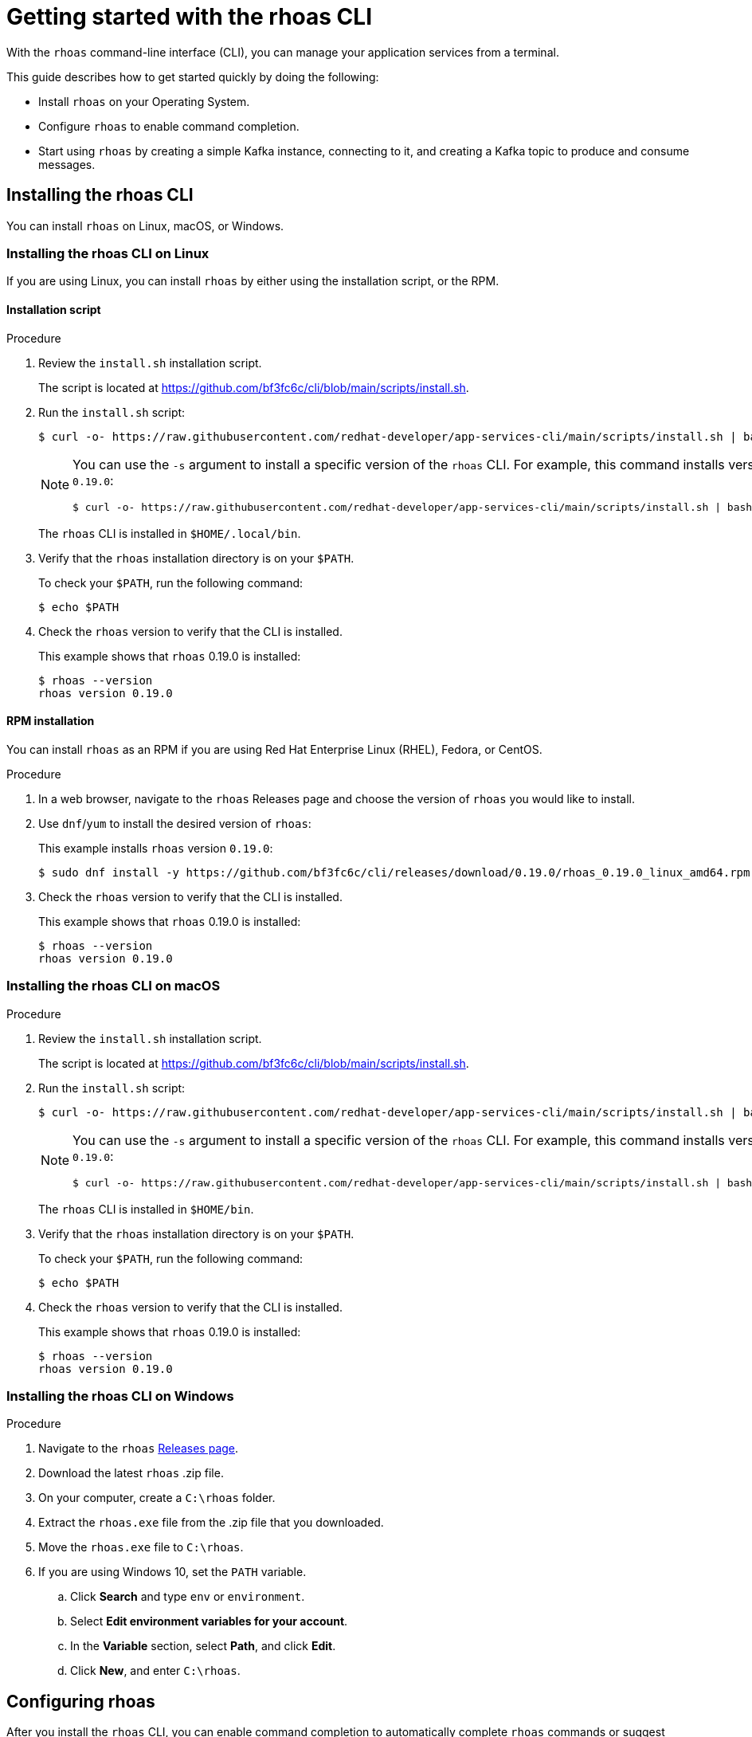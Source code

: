 [id="chap-getting-started-rhoas-cli"]
= Getting started with the rhoas CLI
:context: getting-started-rhoas

[role="_abstract"]
With the `rhoas` command-line interface (CLI), you can manage your application services from a terminal.

This guide describes how to get started quickly by doing the following:

--
* Install `rhoas` on your Operating System.

* Configure `rhoas` to enable command completion.

* Start using `rhoas` by creating a simple Kafka instance, connecting to it, and creating a Kafka topic to produce and consume messages.
--

[id="proc-installing-rhoas_{context}"]
== Installing the rhoas CLI

[role="_abstract"]
You can install `rhoas` on Linux, macOS, or Windows.

=== Installing the rhoas CLI on Linux

If you are using Linux, you can install `rhoas` by either using the installation script, or the RPM.

==== Installation script

.Procedure

. Review the `install.sh` installation script.
+
The script is located at https://github.com/bf3fc6c/cli/blob/main/scripts/install.sh.

. Run the `install.sh` script:
+
--
[source,shell]
----
$ curl -o- https://raw.githubusercontent.com/redhat-developer/app-services-cli/main/scripts/install.sh | bash
----

[NOTE]
====
You can use the `-s` argument to install a specific version of the `rhoas` CLI. For example, this command installs version `0.19.0`:

[source,shell]
----
$ curl -o- https://raw.githubusercontent.com/redhat-developer/app-services-cli/main/scripts/install.sh | bash -s 0.19.0
----
====

The `rhoas` CLI is installed in `$HOME/.local/bin`.
--

. Verify that the `rhoas` installation directory is on your `$PATH`.
+
--
To check your `$PATH`, run the following command:

[source,shell]
----
$ echo $PATH
----
--

. Check the `rhoas` version to verify that the CLI is installed.
+
--
This example shows that `rhoas` 0.19.0 is installed:

[source,shell]
----
$ rhoas --version
rhoas version 0.19.0
----
--

==== RPM installation

You can install `rhoas` as an RPM if you are using Red Hat Enterprise Linux (RHEL), Fedora, or CentOS.

.Procedure

. In a web browser, navigate to the `rhoas` Releases page and choose the version of `rhoas` you would like to install.

. Use `dnf`/`yum` to install the desired version of `rhoas`:
+
--
This example installs `rhoas` version `0.19.0`:

[source,shell]
----
$ sudo dnf install -y https://github.com/bf3fc6c/cli/releases/download/0.19.0/rhoas_0.19.0_linux_amd64.rpm
----
--

. Check the `rhoas` version to verify that the CLI is installed.
+
--
This example shows that `rhoas` 0.19.0 is installed:

[source,shell]
----
$ rhoas --version
rhoas version 0.19.0
----
--

=== Installing the rhoas CLI on macOS

.Procedure

. Review the `install.sh` installation script.
+
The script is located at https://github.com/bf3fc6c/cli/blob/main/scripts/install.sh.

. Run the `install.sh` script:
+
--
[source,shell]
----
$ curl -o- https://raw.githubusercontent.com/redhat-developer/app-services-cli/main/scripts/install.sh | bash
----

[NOTE]
====
You can use the `-s` argument to install a specific version of the `rhoas` CLI. For example, this command installs version `0.19.0`:

[source,shell]
----
$ curl -o- https://raw.githubusercontent.com/redhat-developer/app-services-cli/main/scripts/install.sh | bash -s 0.19.0
----
====

The `rhoas` CLI is installed in `$HOME/bin`.
--

. Verify that the `rhoas` installation directory is on your `$PATH`.
+
--
To check your `$PATH`, run the following command:

[source,shell]
----
$ echo $PATH
----
--

. Check the `rhoas` version to verify that the CLI is installed.
+
--
This example shows that `rhoas` 0.19.0 is installed:

[source,shell]
----
$ rhoas --version
rhoas version 0.19.0
----
--

=== Installing the rhoas CLI on Windows

.Procedure

. Navigate to the `rhoas` link:https://github.com/bf3fc6c/cli/releases[Releases page].

. Download the latest `rhoas` .zip file.

. On your computer, create a `C:\rhoas` folder.

. Extract the `rhoas.exe` file from the .zip file that you downloaded.

. Move the `rhoas.exe` file to `C:\rhoas`.

. If you are using Windows 10, set the `PATH` variable.

.. Click *Search* and type `env` or `environment`.

.. Select *Edit environment variables for your account*.

.. In the *Variable* section, select *Path*, and click *Edit*.

.. Click *New*, and enter `C:\rhoas`.

[id="proc-configuring-rhoas_{context}"]
== Configuring rhoas

[role="_abstract"]
After you install the `rhoas` CLI,
you can enable command completion to automatically complete `rhoas` commands or suggest options when you press *Tab*.

NOTE: The procedure for enabling command completion depends on the shell you are using.
To determine which shell you are using, run the `echo $0` command.

You can enable command completion for each of the following shells:

* xref:_enabling_command_completion_on_bash[Bash]
* xref:_enabling_command_completion_on_zsh[Zsh]
* xref:_enabling_command_completion_on_fish[Fish]

.Prerequisites

* You must have xref:proc-installing-rhoas_{context}[installed the `rhoas` CLI].

=== Enabling command completion on Bash

.Procedure

. Create the `rhoas_completions` script file.
+
[source,shell]
----
$ rhoas completion bash > rhoas_completions
----

. Move the script file to a special Bash completions directory.
+
--
.Linux
[source,shell]
----
$ sudo mv rhoas_completions /etc/bash_completion.d/rhoas
----

.macOS
[source,shell]
----
$ sudo mv rhoas_completions /usr/local/etc/bash_completion.d/rhoas
----
--

. Open a new terminal window.
+
Command completion is enabled.

=== Enabling command completion on Zsh

.Procedure

. Install the command completion script.
+
[source,shell]
----
$ rhoas completion zsh > "${fpath[1]}/_rhoas"
----

. Unless already installed, enable command completions.
+
[source,shell]
----
$ echo "autoload -U compinit; compinit" >> ~/.zshrc
----

. Open a new terminal window.
+
Command completion is enabled.

=== Enabling command completion on Fish

.Procedure

. Install fish completions.
+
[source,shell]
----
$ rhoas completion -s fish > ~/.config/fish/completion/gh.fish
----

. Open a new terminal window.
+
Command completion is enabled.

[id="proc-logging-in-to-rhoas_{context}"]
== Logging in to rhoas

[role="_abstract"]
After `rhoas` is installed, you can log in to access your application services.

.Prerequisites

* You must have an account to access Red Hat OpenShift Application Services.

* The `rhoas` CLI is installed.

.Procedure

. In a terminal, log in to `rhoas`.
+
--
[source,shell]
----
$ rhoas login
----

You are redirected to your web browser at https://sso.redhat.com.
--

. Enter your credentials to log in to your Red Hat account.
+
--
A welcome page is displayed notifying you that you have been logged in to `rhoas` successfully.

In your terminal, the `rhoas login` command indicates that you are logged in:

[source,shell]
----
$ rhoas login
You are now logged in as developer
----
--

[id="proc-using-rhoas_{context}"]
== Using rhoas

[role="_abstract"]
As a developer of applications and services,
you can use `rhoas` to create Kafka instances and connect your applications and services to these instances.

The following procedures demonstrate a basic workflow to get started quickly:

* xref:_creating_a_kafka_instance[Create a Kafka instance]

* xref:_creating_a_service_account[Create a service account]

* xref:_creating_a_kafka_topic[Create a Kafka topic]

* xref:_commands_for_managing_kafka[Use `rhoas` to manage your Kafka instances, service accounts, and Kafka topics]

=== Creating a Kafka instance

A Kafka instance includes a Kafka cluster, bootstrap server, and other required configurations for connecting to Kafka producer and consumer services.

.Prerequisites

* You are logged in to `rhoas`.

.Procedure

. Enter the following command to create a Kafka instance with default values.
+
--
This example creates a Kafka instance called `my-kafka`.

.Creating a Kafka instance
[source,shell]
----
$ rhoas kafka create my-kafka
Kafka instance "my-kafka" created successfully
{
  "cloud_provider": "aws",
  "created_at": "2021-03-17T18:33:50.000799005Z",
  "href": "/api/managed-services-api/v1/kafkas/1ptcsACdx7HVzacKZBA6HRRa1oW",
  "id": "1ptcsACdx7HVzacKZBA6HRRa1oW",
  "kind": "Kafka",
  "multi_az": true,
  "name": "my-kafka",
  "owner": "developer",
  "region": "us-east-1",
  "status": "accepted",
  "updated_at": "2021-03-17T18:33:50.000799005Z"
}
----

[NOTE]
====
If you do not want to use the default values,
enter the following command: `rhoas kafka create`.
You will be prompted to enter the `Name`, `Cloud Provider`, and `Cloud Region` for the Kafka instance.
====
--

. Enter the following command to verify that the Kafka instance is ready to use.
+
--
This command shows that the Kafka instance is ready to use,
because the `Status` field is `ready`.

.Reviewing details of a Kafka instance
[source,shell]
----
$ rhoas status kafka

  Kafka
  -----------------------------------------------------------------------------------
  ID:                     1ptdfZRHmLKwqW6A3YKM2MawgDh
  Name:                   my-kafka
  Status:                 ready
  Bootstrap URL:          my-kafka--ptdfzrhmlkwqw-a-ykm-mawgdh.kafka.devshift.org:443
----

[NOTE]
====
When you created the Kafka instance, it was set as the current instance automatically.
If you have multiple Kafka instances,
you can switch to a different instance by using the `rhoas kafka use` command.
====
--

=== Creating a service account

To connect your applications or services to a Kafka instance, you must first create a service account with credentials.
The credentials are exported to a file on your computer,
which you can use to authenticate your application with your Kafka instance.

.Prerequisites

* You have created a Kafka instance, and it has a `ready` status.

.Procedure

. Enter the following command to create a service account.
+
--
This example creates a service account called `my-service-acct` and saves the credentials in a JSON file.

.Creating a service account
[source,shell]
----
$ rhoas serviceaccount create --name "my-service-acct" --file-format json

Service account my-service-account created
Credentials saved to /home/developer/my-project/credentials.json
----

Your service account credentials are created and saved to a JSON file.

[NOTE]
====
When creating a service account, you can choose the file format and location to save the credentials.
For more information, see the `rhoas serviceaccount create` command help.
====
--

. To verify your service account credentials,
view the `credentials.json` file that you created.
+
--
.Verifying service account credentials
[source,shell]
----
$ cat credentials.json
{
	"user":"srvc-acct-eb575691-b94a-41f1-ab97-50ade0cd1094",
	"password":"facf3df1-3c8d-4253-aa87-8c95ca5e1225"
}
----

You'll use these credentials and the bootstrap server URL to connect your applications and services to your Kafka instance.
--

=== Creating a Kafka topic

After creating a Kafka instance, you can create Kafka topics to start producing and consuming messages in your services.

.Prerequisites

* You have created a Kafka instance, and it has a `ready` status.

.Procedure

. Verify that you are using the Kafka instance that you created.
+
--
This example switches to the `my-kafka` instance that was previously created.

.Selecting a Kafka instance to use
[source,shell]
----
$ rhoas kafka use my-kafka
Kafka instance "my-kafka" has been set as the current instance.
----
--

. Create a Kafka topic with default values.
+
--
This example creates the `my-topic` Kafka topic.

.Creating a Kafka topic with default values
[source,shell]
----
$ rhoas kafka topic create my-topic
{
  "config": [
    {
      "key": "retention.ms",
      "value": "-1"
    }
  ],
  "name": "my-topic",
  "partitions": [
    {
      "id": 1,
      "leader": {
        "id": 1
      },
      "replicas": [
        {
          "id": 1
        }
      ]
    }
  ]
}
----

[NOTE]
====
If you do not want to use the default values,
you can specify the number of partitions (`--partitions`) and message retention time (`--retention-ms`).
For more information, see the `rhoas kafka topic create` help.
====
--

. If necessary, you can edit or delete the topic by using the `rhoas kafka topic update` and `rhoas kafka topic delete` commands.

=== Commands for managing Kafka

The following list shows the `rhoas` commands you can use to manage your Kafka instances, service accounts, and topics.
For more information about any of the commands,
view the command help (for example, `rhoas kafka list -h`).

* View a list of all Kafka instances in your organization:
+
`rhoas kafka list`

* View configuration details for a particular Kafka instance:
+
`rhoas kafka describe`

* Switch to a different Kafka instance:
+
`rhoas kafka use`

* Delete a Kafka instance:
+
`rhoas kafka delete`

* View a list of Kafka topics:
+
`rhoas kafka topic list`

* View configuration details for a particular Kafka topic:
+
`rhoas kafka topic describe`

* Update the message retention time for a Kafka topic:
+
`rhoas kafka topic update`

* Delete a Kafka topic:
+
`rhoas kafka topic delete`

* View a list of service accounts in your organization:
+
`rhoas serviceaccount list`

* View configuration details for a particular service account:
+
`rhoas serviceaccount describe`

* Generate a new password for a service account:
+
`rhoas serviceaccount reset-credentials`

* Delete a service account:
+
`rhoas serviceaccount delete`

[id="proc-logging-out-rhoas_{context}"]
== Logging out of rhoas

[role="_abstract"]
You can log out from the `rhoas` CLI by using the `rhoas logout` command.

.Procedure

* Log out of `rhoas`.
+
[source,shell]
-----
$ rhoas logout
Successfully logged out
-----
